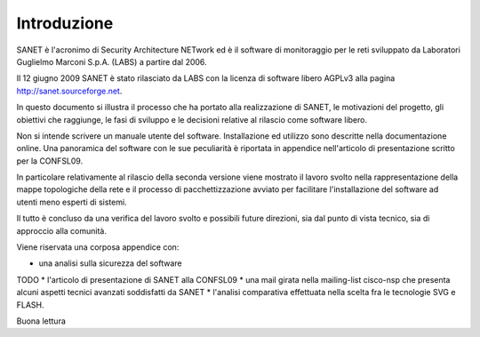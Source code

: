 
Introduzione
============

SANET è l'acronimo di Security Architecture NETwork
ed è il software di monitoraggio per le reti sviluppato da
Laboratori Guglielmo Marconi S.p.A. (LABS) a partire dal 2006.

Il 12 giugno 2009 SANET è stato rilasciato da LABS con la licenza di software libero AGPLv3
alla pagina http://sanet.sourceforge.net.

In questo documento si illustra il processo che ha portato alla 
realizzazione di SANET, le motivazioni del progetto, gli obiettivi che raggiunge,
le fasi di sviluppo e le decisioni relative al rilascio come software libero.

Non si intende scrivere un manuale utente del software. Installazione ed utilizzo 
sono descritte nella documentazione online. Una panoramica del software con le sue peculiarità
è riportata in appendice nell'articolo di presentazione scritto per la CONFSL09.

In particolare relativamente al rilascio della seconda versione
viene mostrato il lavoro svolto nella rappresentazione della mappe topologiche della rete
e il processo di pacchettizzazione avviato per facilitare l'installazione del software ad utenti meno
esperti di sistemi.

Il tutto è concluso da una verifica del lavoro svolto e possibili future direzioni,
sia dal punto di vista tecnico, sia di approccio alla comunità.

Viene riservata una corposa appendice con:

* una analisi sulla sicurezza del software
TODO * l'articolo di presentazione di SANET alla CONFSL09
* una mail girata nella mailing-list cisco-nsp che presenta alcuni aspetti tecnici avanzati soddisfatti da SANET
* l'analisi comparativa effettuata nella scelta fra le tecnologie SVG e FLASH.

Buona lettura

